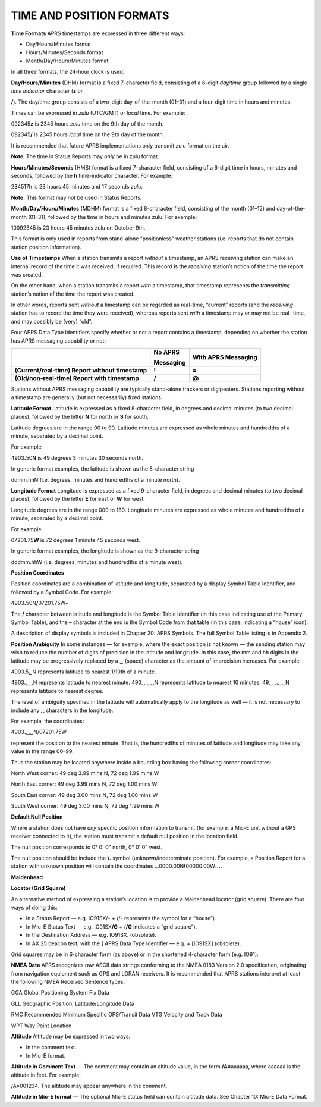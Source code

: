 TIME AND POSITION FORMATS
=========================

**Time Formats** APRS timestamps are expressed in three different
ways:

-  Day/Hours/Minutes format
-  Hours/Minutes/Seconds format
-  Month/Day/Hours/Minutes format



In all three formats, the 24-hour clock is used.

**Day/Hours/Minutes** (DHM) format is a fixed 7-character field,
consisting of a 6-digit *day/time* group followed by a single *time
indicator* character (**z** or

**/**). The day/time group consists of a two-digit day-of-the-month
(01–31) and a four-digit time in hours and minutes.

Times can be expressed in *zulu* (UTC/GMT) or *local* time. For
example:

092345\ **z** is 2345 hours *zulu* time on the 9th day of the month.

092345\ **/** is 2345 hours *local* time on the 9th day of the month.

It is recommended that future APRS implementations only transmit zulu
format on the air.

**Note**: The time in Status Reports may *only* be in zulu format.

**Hours/Minutes/Seconds** (HMS) format is a fixed 7-character field,
consisting of a 6-digit time in hours, minutes and seconds, followed
by the **h** time-indicator character. For example:

234517\ **h** is 23 hours 45 minutes and 17 seconds *zulu*.

**Note:** This format may *not* be used in Status Reports.

**Month/Day/Hours/Minutes** (MDHM) format is a fixed 8-character
field, consisting of the month (01–12) and day-of-the-month (01–31),
followed by the time in hours and minutes zulu. For example:

10092345 is 23 hours 45 minutes zulu on October 9th.

This format is only used in reports from stand-alone “positionless”
weather stations (i.e. reports that do not contain station position
information).

**Use of Timestamps** When a station transmits a report *without* a
timestamp, an APRS receiving station can make an internal record of
the time it was received, if required. This record is the *receiving*
station’s notion of the time the report was created.

On the other hand, when a station transmits a report *with* a
timestamp, that timestamp represents the *transmitting* station’s
notion of the time the report was created.

In other words, reports sent *without* a timestamp can be regarded as
real-time, “current” reports (and the *receiving* station has to
record the time they were received), whereas reports sent *with* a
timestamp may or may not be real- time, and may possibly be (very)
“old”.

Four APRS Data Type Identifiers specify whether or not a report
contains a timestamp, depending on whether the station has APRS
messaging capability or not:

+------------------------+------------------+------------------------+
|                        |    **No APRS**   |    **With APRS         |
|                        |                  |    Messaging**         |
|                        |    **Messaging** |                        |
+========================+==================+========================+
| **(Current/real-time)  |    **!**         |    **=**               |
| Report without         |                  |                        |
| timestamp**            |                  |                        |
+------------------------+------------------+------------------------+
| **(Old/non-real-time)  |    **/**         |    **@**               |
| Report with            |                  |                        |
| timestamp**            |                  |                        |
+------------------------+------------------+------------------------+



Stations without APRS messaging capability are typically stand-alone
trackers or digipeaters. Stations reporting without a timestamp are
generally (but not necessarily) fixed stations.

**Latitude Format** Latitude is expressed as a fixed 8-character
field, in degrees and decimal minutes (to two decimal places),
followed by the letter **N** for north or **S** for south.

Latitude degrees are in the range 00 to 90. Latitude minutes are
expressed as whole minutes and hundredths of a minute, separated by a
decimal point.

For example:

4903\ **.**\ 50\ **N** is 49 degrees 3 minutes 30 seconds north.

In generic format examples, the latitude is shown as the 8-character
string

ddmm.hhN (i.e. degrees, minutes and hundredths of a minute north).

**Longitude Format** Longitude is expressed as a fixed 9-character
field, in degrees and decimal minutes (to two decimal places),
followed by the letter **E** for east or **W** for west.

Longitude degrees are in the range 000 to 180. Longitude minutes are
expressed as whole minutes and hundredths of a minute, separated by a
decimal point.

For example:

07201\ **.**\ 75\ **W** is 72 degrees 1 minute 45 seconds west.

In generic format examples, the longitude is shown as the 9-character
string

dddmm.hhW (i.e. degrees, minutes and hundredths of a minute west).

**Position Coordinates**

Position coordinates are a combination of latitude and longitude,
separated by a display Symbol Table Identifier, and followed by a
Symbol Code. For example:

4903\ **.**\ 50N\ **/**\ 07201.75W\ **-**

The **/** character between latitude and longitude is the Symbol
Table Identifier (in this case indicating use of the Primary Symbol
Table), and the **–** character at the end is the Symbol Code from
that table (in this case, indicating a “house” icon).

A description of display symbols is included in Chapter 20: APRS
Symbols. The full Symbol Table listing is in Appendix 2.

**Position Ambiguity** In some instances — for example, where the
exact position is not known — the sending station may wish to reduce
the number of digits of precision in the latitude and longitude. In
this case, the mm and hh digits in the latitude may be progressively
replaced by a ␣ (space) character as the amount of imprecision
increases. For example:

4903.5␣N represents latitude to nearest 1/10th of a minute.

4903.␣␣N represents latitude to nearest minute. 490␣.␣␣N represents
latitude to nearest 10 minutes. 49␣␣.␣␣N represents latitude to
nearest degree.

The level of ambiguity specified in the latitude will automatically
apply to the longitude as well — it is not necessary to include any ␣
characters in the longitude.

For example, the coordinates:

4903\ **.**\ ␣␣N/07201.75W-

represent the position to the nearest minute. That is, the hundredths
of minutes of latitude and longitude may take any value in the range
00–99.

Thus the station may be located anywhere inside a bounding box having
the following corner coordinates:

North West corner: 49 deg 3.99 mins N, 72 deg 1.99 mins W

North East corner: 49 deg 3.99 mins N, 72 deg 1.00 mins W

South East corner: 49 deg 3.00 mins N, 72 deg 1.00 mins W

South West corner: 49 deg 3.00 mins N, 72 deg 1.99 mins W

**Default Null Position**

Where a station does not have *any* specific position information to
transmit (for example, a Mic-E unit without a GPS receiver connected
to it), the station must transmit a default null position in the
location field.

The null position corresponds to 0° 0' 0" north, 0° 0' 0" west.

The null position should be include the **\\.** symbol
(unknown/indeterminate position). For example, a Position Report for
a station with unknown position will contain the coordinates
…0000.00N\ **\\**\ 00000.00W\ **.…**

**Maidenhead**

**Locator (Grid Square)**

An alternative method of expressing a station’s location is to
provide a Maidenhead locator (grid square). There are four ways of
doing this:

-  In a Status Report — e.g. IO91SX/-
   + (/- represents the symbol for a “house”).
-  In Mic-E Status Text — e.g. IO91SX\ **/G**
   + (**/G** indicates a “grid square”).
-  In the Destination Address — e.g. IO91SX. (obsolete).
-  In AX.25 beacon text, with the **[** APRS Data Type Identifier — e.g.
   + **[**\ IO91SX] (obsolete).

Grid squares may be in 6-character form (as above) or in the
shortened 4-character form (e.g. IO91).

**NMEA Data** APRS recognizes raw ASCII data strings conforming to
the NMEA 0183 Version 2.0 specification, originating from navigation
equipment such as GPS and LORAN receivers. It is recommended that
APRS stations interpret at least the following NMEA Received Sentence
types:

GGA Global Positioning System Fix Data

GLL Geographic Position, Latitude/Longitude Data

RMC Recommended Minimum Specific GPS/Transit Data VTG Velocity and
Track Data

WPT Way Point Location

**Altitude** Altitude may be expressed in two ways:

-  In the comment text.
-  In Mic-E format.


**Altitude in Comment Text** — The comment may contain an altitude
value, in the form **/A=**\ aaaaaa, where aaaaaa is the altitude in
feet. For example:

/A=001234. The altitude may appear anywhere in the comment.

**Altitude in Mic-E format** — The optional Mic-E status field can
contain altitude data. See Chapter 10: Mic-E Data Format.
